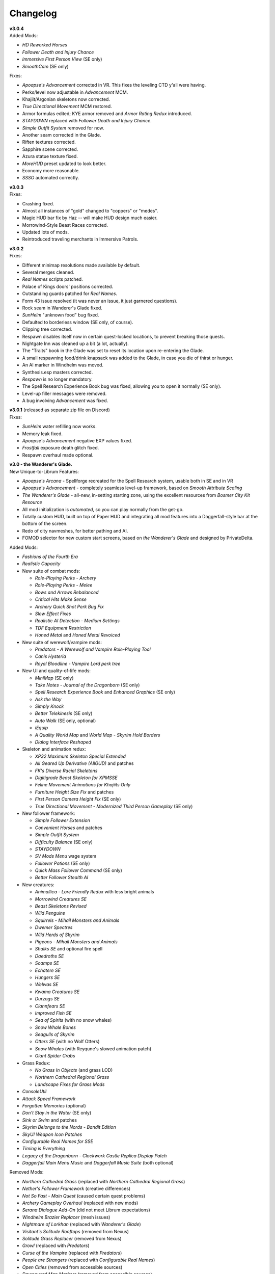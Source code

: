 Changelog
=========

| **v3.0.4**
| Added Mods:

* *HD Reworked Horses*
* *Follower Death and Injury Chance*
* *Immersive First Person View* (SE only)
* *SmoothCam* (SE only)

Fixes:

* *Apoapse's Advancement* corrected in VR. This fixes the leveling CTD y'all were having.
* Perks/level now adjustable in *Advancement* MCM.
* Khajiit/Argonian skeletons now corrected.
* *True Directional Movement* MCM restored.
* Armor formulas edited; KYE armor removed and *Armor Rating Redux* introduced.
* *STAYDOWN* replaced with *Follower Death and Injury Chance*.
* *Simple Outfit System* removed for now.
* Another seam corrected in the Glade.
* Riften textures corrected.
* Sapphire scene corrected.
* Azura statue texture fixed.
* *MoreHUD* preset updated to look better.
* Economy more reasonable.
* *SSSO* automated correctly.

| **v3.0.3**
| Fixes:

* Crashing fixed.
* Almost all instances of "gold" changed to "coppers" or "medes".
* Magic HUD bar fix by Haz -- will make HUD design much easier.
* Morrowind-Style Beast Races corrected.
* Updated lots of mods.
* Reintroduced traveling merchants in Immersive Patrols.

| **v3.0.2**
| Fixes:

* Different minimap resolutions made available by default.
* Several merges cleaned.
* *Real Names* scripts patched.
* Palace of Kings doors' positions corrected.
* Outstanding guards patched for *Real Names*.
* Form 43 issue resolved (it was never an issue, it just garnered questions).
* Rock seam in Wanderer's Glade fixed.
* *SunHelm* "unknown food" bug fixed.
* Defaulted to borderless window (SE only, of course).
* Clipping tree corrected.
* Respawn disables itself now in certain quest-locked locations, to prevent breaking those quests.
* Nightgate Inn was cleaned up a bit (a lot, actually).
* The "Traits" book in the Glade was set to reset its location upon re-entering the Glade.
* A small respawning food/drink knapsack was added to the Glade, in case you die of thirst or hunger.
* An AI marker in Windhelm was moved.
* Synthesis.esp masters corrected.
* *Respawn* is no longer mandatory.
* The Spell Research Experience Book bug was fixed, allowing you to open it normally (SE only).
* Level-up filler messages were removed.
* A bug involving *Advancement* was fixed.

| **v3.0.1** (released as separate zip file on Discord)
| Fixes:

* *SunHelm* water refilling now works.
* Memory leak fixed.
* *Apoapse's Advancement* negative EXP values fixed.
* *Frostfall* exposure death glitch fixed.
* Respawn overhaul made optional.

| **v3.0 - the Wanderer's Glade.**
| New Unique-to-Librum Features:

* *Apoapse's Arcana* - Spellforge recreated for the Spell Research system, usable both in SE and in VR
* *Apoapse's Advancement* - completely seamless level-up framework, based on *Smooth Attribute Scaling*
* *The Wanderer's Glade* - all-new, in-setting starting zone, using the excellent resources from *Bosmer City Kit Resource*
* All mod initialization is *automated*, so you can play normally from the get-go.
* Totally custom HUD, built on top of Paper HUD and integrating all mod features into a Daggerfall-style bar at the bottom of the screen.
* Redo of city navmeshes, for better pathing and AI.
* FOMOD selector for new custom start screens, based on *the Wanderer's Glade* and designed by PrivateDelta.

Added Mods:

* *Fashions of the Fourth Era*
* *Realistic Capacity*
* New suite of combat mods:

  - *Role-Playing Perks - Archery*
  - *Role-Playing Perks - Melee*
  - *Bows and Arrows Rebalanced*
  - *Critical Hits Make Sense*
  - *Archery Quick Shot Perk Bug Fix*
  - *Slow Effect Fixes*
  - *Realistic AI Detection - Medium Settings*
  - *TDF Equipment Restriction*
  - *Honed Metal* and *Honed Metal Revoiced*
* New suite of werewolf/vampire mods:
  
  - *Predators - A Werewolf and Vampire Role-Playing Tool*
  - *Canis Hysteria*
  - *Royal Bloodline - Vampire Lord perk tree*
* New UI and quality-of-life mods:

  - *MiniMap* (SE only)
  - *Take Notes - Journal of the Dragonborn* (SE only)
  - *Spell Research Experience Book* and *Enhanced Graphics* (SE only)
  - *Ask the Way*
  - *Simply Knock*
  - *Better Telekinesis* (SE only)
  - *Auto Walk* (SE only, optional)
  - *iEquip*
  - *A Quality World Map* and *World Map - Skyrim Hold Borders*
  - *Dialog Interface Reshaped*
* Skeleton and animation redux:

  - *XP32 Maximum Skeleton Special Extended*
  - *All Geared Up Derivative (AllGUD)* and patches
  - *FK's Diverse Racial Skeletons*
  - *Digitigrade Beast Skeleton for XPMSSE*
  - *Feline Movement Animations for Khajiits Only*
  - *Furniture Height Size Fix* and patches
  - *First Person Camera Height Fix* (SE only)
  - *True Directional Movement - Modernized Third Person Gameplay* (SE only)
* New follower framework:

  - *Simple Follower Extension*
  - *Convenient Horses* and patches
  - *Simple Outfit System*
  - *Difficulty Balance* (SE only)
  - *STAYDOWN*
  - *SV Mods Menu* wage system
  - *Follower Potions* (SE only)
  - *Quick Mass Follower Command* (SE only)
  - *Better Follower Stealth AI*
* New creatures:

  - *Animallica - Lore Friendly Redux* with less bright animals
  - *Morrowind Creatures SE*
  - *Beast Skeletons Revised*
  - *Wild Penguins*
  - *Squirrels - Mihail Monsters and Animals*
  - *Dwemer Spectres*
  - *Wild Herds of Skyrim*
  - *Pigeons - Mihail Monsters and Animals*
  - *Shalks SE* and optional fire spell
  - *Daedroths SE*
  - *Scamps SE*
  - *Echatere SE*
  - *Hungers SE*
  - *Welwas SE*
  - *Kwama Creatures SE*
  - *Durzogs SE*
  - *Clannfears SE*
  - *Improved Fish SE*
  - *Sea of Spirits* (with no snow whales)
  - *Snow Whale Bones*
  - *Seagulls of Skyrim*
  - *Otters SE* (with no Wolf Otters)
  - *Snow Whales* (with Reyqune's slowed animation patch)
  - *Giant Spider Crabs*
* Grass Redux:

  - *No Grass In Objects* (and grass LOD)
  - *Northern Cathedral Regional Grass*
  - *Landscape Fixes for Grass Mods*
* *ConsoleUtil*
* *Attack Speed Framework*
* *Forgotten Memories* (optional)
* *Don't Stay in the Water* (SE only)
* *Sink or Swim* and patches
* *Skyrim Belongs to the Nords - Bandit Edition*
* *SkyUI Weapon Icon Patches*
* *Configurable Real Names for SSE*
* *Timing is Everything*
* *Legacy of the Dragonborn - Clockwork Castle Replica Display Patch*
* *Daggerfall Main Menu Music* and *Daggerfall Music Suite* (both optional)

Removed Mods:

* *Northern Cathedral Grass* (replaced with *Northern Cathedral Regional Grass*)
* *Nether's Follower Framework* (creative differences)
* *Not So Fast - Main Quest* (caused certain quest problems)
* *Archery Gameplay Overhaul* (replaced with new mods)
* *Serana Dialogue Add-On* (did not meet Librum expectations)
* *Windhelm Brazier Replacer* (mesh issues)
* *Nightmare of Lorkhan* (replaced with *Wanderer's Glade*)
* *Visitant's Solitude Rooftops* (removed from Nexus)
* *Solitude Grass Replacer* (removed from Nexus)
* *Growl* (replaced with *Predators*)
* *Curse of the Vampire* (replaced with *Predators*)
* *People are Strangers* (replaced with *Configurable Real Names*)
* *Open Cities* (removed from accessible sources)
* *Dawnguard Map Markers* (removed from accessible sources)
* *Notice Board MCM* (removed from accessible sources)
* *Notice Board - Better Solstheim Quests* (removed from accessible sources)
* *Incognito* (removed from accessible sources)
* *Septim Texture Replacer* (removed from accessible sources)

Fixes:

* Several spells nerfed and/or rebalanced
* Several BSA files repacked for faster startup times
* *NETScriptFramework* repaired, so crashlogs work
* Door textures in cities fixed
* Riverwood navmesh issue fixed
* Erroneous message removed from respawn script
* Papyrus script budget increased
* Dragon Rising no longer steals your dragon souls
* Inigo's ebony bow is no longer playable
* *Forgotten City* letters muted
* Witcher 3 music removed
* Renamed Gold Medes to Gold Septims, in accordance with removing *Septim Texture Replacer*
* Incestual couple from 3DNPC removed
* Several clipping errors resolved

| **v2.2.1.**
| Added Mods:

* *Dynamic Things Alternative* (SE only)
* *Project AHO Bug Fix - Start Questline at Level 15*
* *Paper UI Sounds* (optional)
* *Scrambled Bugs* (SE only)

Fixes:

* *Project AHO* now starts only after level 15.
* Fixed MCM menu displays.
* Fixed non-nude (default) profile.
* *Drink and Fill* power works correctly.
* Armor correctly replaced with NordWarUA assets.
* *SV Mods Menu* dialogue correctly mentions *medes* in place of gold.
* *Arkay's Cremation* book restored.
* Salt correctly handles the dead, in place of garlic.
* *FMR* CTD issue resolved.
* Lady Stone now allows sleeping.
* *Wood and Paper* skin for *Dear Diary* correctly replaced.
* Erroneous spell tomes removed (suck it, new players).
* *Pick Up Books Simple* functions correctly.
* *No Shiny Argonians* correctly applies to nude profile.
* Erroneous SDK file moved in VR version.

Other:

* New Libri Antiqui added.
* Ultrawide option for Dear Diary skin.
* Papyrus budget defaults increased.
* *FMR* and *AGO* enchanted items removed.
* Many new MCM menus are automatically configured (thanks, hazarduss!)
* Weapon skill XP gain slowed.
* Sleep/wait times sped up.
* Health regen and sleeping cut off at 25% health, instead of 50%.

| **v2.2.0 - Gold, Silver, and Steel.**
| Added Mods:

* New assets from *Simply Realistic Armor*:

  - Alternative Steel Armor
  - Dragonscale/Dragonbone Armor
  - Glass Armor
  - Stahlrim Armor
  - Thieves' Guild Armor
* *StLU Immersive Level Up Message*
* *Improved Night Sky* (VR only)
* *Arbor Philosophorum*
* *BodySlide* and UNP assets
* Alduin remaster:

  - *Deiform Alduin* and ENB Light addon
  - Optional custom remaster of *Aurbic Alduin*
  - *Children of the Sky*
* *Animated Armoury* and necessary patches
* Economy Overhaul:

  - *Coins of Tamriel*
  - *Exchange Currency*
  - *Medes in Your Pockets*
  - *Septim Texture Replacer*
  - *Thematic Loot*
* *LOTD Pale Pass Extension*
* *Spell Research - Patch Grimoire*
* *Respawn - Death Overhaul* (massively redone for Librum)
* Optional no-HUD setup for VR:

  - *Better Resource Warnings*
  - *Hidden Location Info and More*
  - *No Map Menu* (redone for Librum)
* *Loot and Degradation*
* Script Patches:

  - *To Your Face*
  - *I'm Walkin' Here*
  - *Bard Instrumentals Mostly - Sing Rarely*
* *Reflection - Level Up Messages*
* *MoreHUD* and *MoreHUd - Inventory Edition*
* *Song of the Green* and patches

Bugfixes:

* Fixed several 3DNPC-related bugs (will not apply to existing saves).
* Fixed clipping and navmesh in Old Hroldan Inn.
* Fixed water refill bugs.
* Fixed occassional issue with NPC mages glowing.
* All overwritten trees replaced with *Myrkvior* versions.
* Fixed all known object placement issues.
* Fixed all known water seam issues.
* Forwarded NSUTR edits to associated objects.
* Fixed ownership issues in Dawnstar and Falkreath.
* Fixed Ysgramor's armor and Vahlok's armor.
* Patched remaining magic effects to use *ENB Light* (SE only)
* Restored *ACE* shoes to College questline.
* Fixed issue with Sunhelm's resting condition.
* Fixed issue with *Finding Helgi and Laelette*.
* Added cloaks to certain Civil War generals.
* Mysticism spells fixed for Spell Research
* Bound Bow FX restored in VR
* Several scripts manually fixed
* Dragonsreach LOD fixed

Other:

* More Libri given custom text.
* Changed names of most remaining Forgotten Dungeons 
* Followers no longer draw weapons until they enter combat
* Optional darker nights
* High-level enemies ramped up for party gameplay

Removed Mods:

* (VR only) *Improved Vanilla Torches* (messed with torch placement)
* (VR only) *Night Sky HD* (caused UI problems on RTX cards)
* *Vokrii-CACO Patch* (unnecessary with *Arbor Philosophorum*)
* *JD's Coins and Coinpurses* (inconsistent with new coins)
* *UNP Vanilla Clothing Replacer* (looks better without)

| **v2.11.**
| Added Mods:

* *No Starting Spells*
* *Arkay's Cremation*

Bugfixes:

* Fixed *SunHelm* water refill
* Fixed certain Open Cities door issues
* Fixed root file loading error
* Fixed "no starting spells"
* Fixed VR aiming issue

Other:

* *VRIK* selfie mode disabled by default

Removed Mods:

* *Athletik Combat* (correctly this time)
* *NPCs Don't Regenerate Magicka While Casting* (unnecessary)
* *Optional Starting Spells* (didn't work)
* (VR only! This is still in SE) *Frozen Electrocuted Combustion*

| **v2.10 - Libri Antiqui.**
| Added Mods:

* *Spell Wheel VR* (only VR)
* *NavigateVR* (only VR)
* *Splashes of Skyrim* (SE and VR)
* *Storm Lightning* (SE and VR)
* New ENBs, organized into a FOMOD:

  - *Ominous ENB*, performance and full
  - *Touch of Natural Tamriel*, performance and full
  - *Silent Horizons*
  - *Contrastive Adaptive Sharpener*
  - *Pi-Cho ENB*
* *Simply Realistic Armor and Weapons* with alt. Steel and Leather
* SE-specific patches and improvements
  - *SSE Display Tweaks*
* *Night Sky HD*
* *Improved Vanilla Torches*
* *ENB Light* (for SE only)
* *Improved College Entry*
* *Chewing Sounds for Spell Tomes*
* *Helgen Reborn - TGCoF Patch*
* *Apoapse's Balanced Daggerfall Traits*
* *Complete Widescreen Fix*

Other:

* Distributed *Libri Antiqui* around the world
* Removed random enchantments from certain mods
* Removed all starting spells
* Rebalanced all traits
* Included optional patch to use enchantments without perks

Bugfixes:

* Patched many bugs and inconsistencies in xEdit
* Fixed all navmeshes
* Fixed issue with ENB binaries (SE)
* Fixed issue with sun spells not working
* Fixed *FEC*
* Fixed floating objects
* Fixed blocked dungeon doors
* Fixed voice

Removed Mods:

* *Project NordWarUA* (unnecessary with SRAW)
* *Ethereal Cosmos* (replaced by *Night Sky HD*)
* *High Fidelity ENB*'s Night Sky (replaced by *Night Sky HD*)
* *Athletik Combat* (I didn't like it) 
* *Smooth Shores* (not worth the necessary patching)
* *Better College Application* (replaced by *Improved College Entry*)

| **v2.0 - Librum Re-Imagined.**
| Added Mods:

* Core gameplay mechanics redone:

  - *Legacy Race Overhaul*
  - *Apoapse's Legacy Startup*
  - *Blade and Blunt*
  - *Enchanting Awakened*
  - *Curse of the Firmament*
  - *Curse of the Vampire*
  - *Daggerfall Traits for Skyrim SE*
  - *Better Magical Progression*
* *Nightmare of Lorkhan* (by our very own dev, Algeddon!) and *Daggerfall Traits* patch
* New follower system:

  - *Nether's Follower Framework*
  - *Special Edition Followers*
  - *Interesting Follower Requirements for Interesting NPCs* (no hard req'ts version)
  - *Meeko Reborn*
  - *Vigilance Reborn*
* New dungeons and quests:

  - *Hammet's Dungeon Pack*
  - *The Land of Vominheim*
  - *Midwood Isle*
  - *Darkend*
  - *Hammet's Dungeons - More Rewards*
  - *EasierRider's Dungeon Pack*
 * Enemy Encounters:

  - *Less Dragons - No Random Dragons*
  - *Skyrim Revamped - Complete Enemy Overhaul*
* Patches for quest mods:

  - *Helps to Have a Map* patches for *Vominheim*, *Midwood*, and *Darkend*
  - *Vigilant - SRCEO* patch and delay
  - *Project AHO - Start When You Want*
  - *Unofficial LotD Bruma Patch* (and *Curator's Companion* add-on)
  - *Quest and Reward Delay for Legacy of the Dragonborn*
  - *Vigilant Crafting Stations* by Sovn
  - *Project AHO Telvanni Hybrid Temper Patch*
  - *Moonpath Stuck Combat Music Fix*
* Enhanced graphics for quest mods:

  - *Majestic Mountains for Bruma* (TheRetroCarrot's edit)
  - *Vigilant Book Covers*
  - *Ashes - Vigilant Witch Hunter Armor Retexture*
  - *Stendarr Statue Replacer for Vigilant*
  - *Alik'r Flora Overhaul* for *Gray Cowl of Nocturnal*
* New UI for Skyrim SE:

  - *Adventurer Theme* perk menu and start menu backgrounds
  - *A Matter of Time*
  - *SkyHUD*
  - *Vigilant Crafting Stations* by Sovn
  - *Project AHO Telvanni Hybrid Temper Patch*
  - *Moonpath Stuck Combat Music Fix*
* Enhanced graphics for quest mods:

  - *Majestic Mountains for Bruma* (TheRetroCarrot's edit)
  - *Vigilant Book Covers*
  - *Ashes - Vigilant Witch Hunter Armor Retexture*
  - *Stendarr Statue Replacer for Vigilant*
  - *Alik'r Flora Overhaul* for *Gray Cowl of Nocturnal*
* New UI for Skyrim SE:

  - *Adventurer Theme* perk menu and start menu backgrounds
  - *A Matter of Time*
  - *SkyHUD*
  - *Paper HUD* (bottom bar option)
  - (VR and SE) *SkyUI The Adventurer Theme Mod Tweak* (by our own dev, Mashtyx!)
* Gameplay and balance tweaks:

  - *Unlocking Shouts Costs No Souls*
  - *True Teacher Durnehviir*
  - *Incognito*
  - *Khajiits Steal ToO - Caravan Fence Option*
  - *Ask Innkeepers to Show Room*
  - (VR only) *Simple Realistic Archery*
  - *No Killmoves - No Killcams - No Killbites*
  - (VR) *Auto Sneak and Jump*
  - *True Armor*
* New city overhauls and textures:

  - *The Great City of Rorikstead*
  - *2K SMIM Whiterun Bench - Dark Option*
  - *3D Solitude Market Trellis*
  - *3D Whiterun Trellis*
  - *Better Balustrades for Windhelm*
  - *Markarth - a Mountainous Experience*
  - *Markarth - a Reflective Experience*
  - *Markarth Concrete Walkways*
  - *Mrf's Riften*
  - *Solitude Dome Paintings*
  - *Solitude Dome New Meshes*
  - *Solitude Clover to Ivy Replacer*
  - *Solitude Grass Textures*
  - *Visitant's Solitude Rooftops*
  - *Windhelm Brazier Replacer*
* General graphics improvements:

  - *Regal Dragons - SSE Retexture Mod*
  - *Pretty Animated Potions*
  - *Cloaks of Skyrim Retextured*
  - *Real 3D Walls* alternative normal map
  - *Mari's Flora* all-in-one
  - *Enchantment Effect Replacer*
  - *Retexture for The Scroll*
  - *Iconic Statues*
  - *Undead Summons Emerge From the Ground*

Removed Mods:

* *Simple Horse* (redundant with NFF)
* *Staydown* (redundant with NFF)
* WICO patches (unnecessary with Synthesis)
* *Stunning Statues of Skyrim* (*Iconic Statues* better fits Librum's theme)
* *TB's Improved Rivers* (mod hidden)
* *High Poly Project* (poorly optimized)
* *Bent Pines* (unrealistic, so does not fit Librum's tree goals)
* *OBIS* (doesn't fit Librum's leveling and magic goals)
* *Summermyst* (incompatible with *Enchanting Awakened*, but we may reintroduce later)
* *Visual Animated Enchants* (*Enchantment Effect Replacer* better fits Librum's theme)
* *Underwhelming Multiple Followers* (redundant with NFF)
* *Shezarrine - the Fate of Tamriel - Prologue* (compatibility concerns)
* *Eagle's Nest Teleport Spell* (works against Librum's magic goals)
* *Diverse Dragons Collection* (balance and theme issues)
* *Unique Uniques* (largely unnecessary with *LotD*, so not worthwhile)
* Individual Mari mods (replaced by all-in-one)
* *JK's Rorikstead* and *Rorikstead Wagons* (TGCoR better fits Librum's theme)
* *Advanced Adversary Encounters* (SRCEO better fits Librum's leveling goals)
* *Wildcat* (*Blade and Blunt* better fits Librum's new combat system)
* *Less Dragons* (replaced with *No Dragons*)
* *Imperious* (*Legacy* better fits Librum's character goals)
* *Andromeda* (*Curse of the Firmament* better fits Librum's character goals)
* *Sacrosanct* (*Curse of the Vampire* better fits Librum's magic goals)
* *Song of the Green - Auri* (currently hidden)

Bugfixes:

* fixed crash when killing werebears and burnt spriggans
* fixed dragon corpse issues
* fixed blacksmith forge water mesh
* fixed all known floating or misplaced objects
* fixed Moonpath combat music
* fixed AHO starting requirements
* fixed transparency issue with *Deadly Spell Impacts*
* fixed inconsistencies with follower payment
* fixed most VR crashing
* fixed Growl MCM

| **v1.61.**
| Other:

* fixed *More Informative Console*.
* fixed player starting spells.
* fixed RaceMenu overlays.
* fixed Frostfall MCM.

| **v1.60 - the Kitchen Sink Update.**
| Added Mods:

* *The Gray Cowl of Nocturnal*
* *Dirt and Blood* and *HD Retexture*
* *Wearable Lanterns*
* *TFoS Trees of Solitude*
* Remaining Town Overhauls:

  - *Kato's Riverwood*
  - *Rorikstead Basalt Cliffs*
  - *Rorikstead Wagons*
  - *JK's Rorikstead*
* *Bosmer NPCs Have Antlers*
* *Cuyi's Bosmeri Antlers*
* *Fulcimentum - More Staves and Wands of Skyrim*
* Combat and Animation changes:

  - *Archery Gameplay Overhaul*
  - *Athletik Combat*
  - *STAYDOWN*
  - *First Person Combat Animations Overhaul* (SE only)
  - *First Person Magic Animation* (SE only)
  - *More Painful NPC Death Sounds*
  - *No Spinning Death Animation*
* *Helps to Have a Map*
* *Potion Toxicity*
* *TDG's Legendary Enemies*
* *Rally's Solstheim Shrines*
* *Rally's Candlelight and Magelight Fix*
* *Dawnguard Rewritten Arvak*
* *Dawnguard Map Markers*
* *Bird Sound Removed*
* *True 3D Sound*
* *Clean Menu Plus*

Updated Mods:

* *Grass FPS Booster*
* *Serana Dialogue Overhaul*
* *Civil War Overhaul*
* *Vigilant Armors and Weapons Retexture*
* *R.A.S.S.*
* *Cathedral - 3D Mountain Flowers*
* *Myrkvior*
* *Dragonborn Speaks Naturally*
* *Undiscovered Means Unknown* (SE only)

Removed Mods:

* *SkyVoice*
* *Death Consumes All*

Other:

* Fixed bird sound bug.
* Fixed black face bug.
* Magic damage fixed.
* Invisible minotaurs fixed.
* Made *Dragonborn Speaks Naturally* optional, but available for both SE and VR.
* Onmund dialogue/face fixed.
* Floating door removed in Whiterun plains.

| **v1.52.**
| Added Mods:

* *The Curator's Companion* (by popular demand)
* *Visual Animated Enchants*
* *Instant Equip VR*
* *No Edge Glow*
* *Pick Up Books Simpler*
* New *Mysticism - Spell Research Patch*
* *Depths of Skyrim*
* *CAS Sharpener* for VR only 

Removed Mods:

* Old *Mysticism - Spell Research Patch*

Other:

* Fixed SE issue with *Sleep to Level Up*
* Fixed shiny Argonian skin in non-nude profile
* Fixed *Realm of Lorkhan* Unbound bug
* Lowered price of lumber
* Improved LOD files
* Frostfall/Campfire settings fixed.
* Fixed animation issues in SE.
* Fixed blurriness in VR.

| **v1.51.**
| Added Mods:

* *Smooth Sky Mesh*

Removed Mods:

* *Improved Atmosphere Mesh*
* *Improved Cloud Mesh*

Other:

* Fixed SunHelm default MCM settings.
* Updated DynDOLOD.
* Fixed CTD issue with Bruma.

| **v1.50 - the Swashbuckling Update.**
| Added Mods:

* New combat overhaul:

  - *Vigor - Enhanced Combat*
  - *Flinching*
  - *Combat Behavior Improved*
  - *Jumping Behavior Overhaul*
  - *Locational Damage skse64*
* *Vigilant Armors and Weapons Retexture*
* *Custom Music for Moonpath to Elsweyr*
* *Project NordWarUA - Basic Wolf Armor*
* Vanilla quests redone:

  - *Finding Helgi and Laelette*
  - *Finding Derkeethus*
  - *Save the Icerunner*
  - *Chill Out Aela*
* *Lawbringer* suite:

  - *Lawbringer*
  - *Halted Stream Mine*
  - *Serenity*
  - *Tactical Valtheim*
  - *Radiant Exclusions*
* *Wyrmstooth*

Other:

* Fixed Frostfall MCM defaults.
* (ideally) fixed Onmund dialogue
* non-nude meshes included as optional install
* Silver Hand leveled lists fixed

| **v1.41.**
| Added Mods:

* *Cathedral Mountain Fix*

Removed Mods:

* *Destructible Skyrim* (for now)

Other:

* Fixed some floating objects in Whiterun Plains.
* Fixed texture flickering in Morthal.
* Fixed invisible Erikur's House bug in Solitude.
* (VR) Fixed bug with final Apocrypha battle.
* Removed "Soothe" spell tome from Riverwood trader.

| **v1.40 - the Monster Update.**
| Added Mods:

* I got carried away with creature mods:

  - *Hunt of Hircine* (creatures only edit)
  - *Mihail's Coral Atronach*
  - *Mihail's Old Gods of the Hunt*
  - *Mihail's Bantam Guar* and *Return of the Bantam*
  - *Mihail's Corprus Victims*
  - *Mihail's Soul Trees*
  - *Mihail's Leshens and Nekkers*
  - *Mihail's Mudcrab Merchant*
  - *Mihail's Rotten Maidens*
  - *Mihail's Flesh Golems*
  - *Mihail's Cliff Racers*
  - *Mihail's Golden Saints* (take that, Creation Club)
* *Less Dragons*
* *Dear Diary VR* Wood and Paper Theme
* *MoreHUD VR*
* *IPm - Insane Armory*
* *Spinning Skyrim Emblem*
* *More to Say*
* *Misc Dialogue Edits*
* *SV Mods Menu*
* *Apoapse's Watered Down Skyrim Mod*
* *Underwhelming Multiple Followers*
* *Increase Actor Limit VR*
* *Curse of the Undying*
* *The Honored Dead*
* *Mihail's Animal Bones*
* *Unofficial High Definition Audio Project*
* *Volumetric Mists*

Removed Mods:

* *Savage Skyrim* ESP file
* *iHarvest*
* *Cliff Racers on Solstheim*

Other:

* Totally cleaned and corrected all modlist conflicts.
* Most MCM settings automated.
* Spell tome deleter fixed.

| **v1.30.**
| Added Mods:

* New grass setup:

  - *Northern Grass*
  - *Northern Cathedral Grass*
  - *Grass FPS Booster* (mostly for its graphical style)
* *Magical Blackreach*
* New creatures:

  - *Apoapse's Invisible Lake Dragons* (Nexus release coming soon)
  - Mihail's *Dwarven Colossus*
  - Mihail's *Dwarven Driller*
  - Mihail's *Dwarven Sentinels*
  - Mihail's *Iron Golem*
  - Mihail's *Storm Golem*
  - Mihail's *Verminous Fabricants*
  - Mihail's *Wraiths*
  - *Forgotten Spawns* for Forgotten Dungeons
* *Forgotten Dungeons - ELE Patch*
* *Simply Stronger Dragons*
* *Designs of the Nords* (rip *Sigils of Skyrim*)
* *Insignificant Object Remover*
* *Wet and Cold Breath Texture for ENB*
* *Wonders of Weather - Less Opaque Rain Splashes*
* *Alduin Retexture Mashup*
* *Ducks and Swans*
* *Dear Diary UI*
* *Unofficial Performance Optimized Textures*
* *The Northerner Diaries*
* *Canopies of Skyrim*

Removed Mods:

* *3D Cathedral Pine Grass*
* *VR FPS Stabilizer*
* *Birds of Skyrim*
* *Heljarchen Farm*
* *ElSopa HD Texture Pack*
* *The Eyes of Beauty* (has glowing eye problem -- looking into it now)
* *Shadow Spell Package*

Other:

* Totally redid LOD. Should be more consistent, performance-friendly, and higher quality.
* Finally *actually* fixed dragons.
* Lots of performance tweaks, but without noticeable visual drop.

| **v1.20.**
| Added Mods:

* New *Auriel's Dream ENB Preset*. I'm working with Kvitekvist to customize it to Librum.
* New weapon and armor graphics:

  - *Project NordwarUA*. I'm working with the author to expand that mod.
  - *Unique Uniques*.
  - *Eldruin Dawnbreaker*.
  - *Remiros' Hrothmund's Axe*.
  - *New Legion*, by NordwarUA.
  - *Guard Armor Replacer*, by NordwarUA.
  - *Unplayable Faction Armor*, by NordwarUA.
* *Bigger Argonian Tails* and *Horns are Forever*.
* (optional) *Nords Speak Deutsch*, *Frenchsworn*, *Italian for Tullius*, and *Kitties Speak Spanish*. These are standalone, so take these only if (a) you speak the aforementioned language or (b) you're fine with subtitles.
* Mari's suite of flora mods.
* *3D Snowberries*.
* *Cathedral 3D Pine Grass* and *Cathedral 3D Mountain Flowers*.
* *Food Resized*, by Kvitekvist.
* *JS Purses and Septims*.
* *High Poly Blackreach Mushrooms*.
* *Salmon Roe Replacer*.
* *Real Hay 4K*.
* *TK Children*.
* *Realistic Husky Sounds*.
* *ElSopa Texture Pack*.

Other:

* Dragon leveled lists fixed.
* Overly strong knockback fixed.
* Little Vivec put back on solid ground.
* Better and more consistent LOD.
* "Constant metal clanging" bug fixed.
* Navmesh issues resolved.
* Open Cities issues resolved.
* Several mods updated:
 *Vigilant*, *Rally's Five Cities Currency*, *Be Seated*, *Weapon Throw VR*.
* Several smaller bugfixes.
* Slightly more time afforded to Papyrus scripts per frame.

Updating:

* If you're updating from an old save, make sure you disable the old "Soul Search" power in the "Souls Do Things" MCM menu. There's a new one I made with the same name.
* Move your current savegames to /profiles/Librum/saves within the Librum MO2 folder.

| **v1.1.**
| Added Mods:

* Custom-to-Librum ENB preset, courtesy of Kvitekvist.
* *Less is More* texture fix, also courtesy of Kvitekvist.
* New beast race overhaul, including optional Morrowind-like feet:

  - *Grimoa's Plantigrade Feet for Beast Races*.
  - *Barefoot Beasts*. I modified this plugin extensively.
  - *True Digitigrade Beast Races*.
  - *Feminine Khajiit Textures* (grey cat option).
  - *Slightly Less Shiny Argonians* (no shine option, modified to work with plantigrade feet).
* *Tempered Skins for Males* and *Tempered Skins for Females*.
* New region-specific creatures and encounters:

  - *Bogmort - Mud Monsters of Morthal Swamp*.
  - *The Falkreath Hauntings*.
  - *Wendigos and Howlers*.
  - *The Blood Horker*.
  - *Unicorn - The Steed of Hircine*.
  - *Diverse Werewolf Collection*.
  - *Grahl - The Ice Troll*.
* *Karstaag - The Frost King Reborn*.
* *Durnehviir - God of Death*.
* *HD Serpentine Dragon and Mesh Fix*.
* *TB's Improved Rivers*.
* *Salt and Wind - KS Hardo's Retexture*. Only used for Vigilant NPCs.
* *Wonders of Weather*.
* *Dragon Souls to Perk Points*. Replaces corresponding feature from *Souls Do Things*.

Other:

* *Forgotten Argonian Textures'* male textures removed.
* *WICO* properly patched.
* Dragon leveled lists fixed.

| **v1.03.**
| Added Mods:

* *Helgen Reborn*, now that it's compatible with *Realm of Lorkhan*.
* *Better College Application*.

Other:

* Fixed *SunHelm* water issue.
* Fixed *Sleep to Level Up* issue.
* Attempted to fix issue where attack knockback was too high.
* Removed spell tomes from second Forgotten Spells Redone vendor.
* Pre-applied MCM settings for *Bounty Gold* and *Clockwork*.

Updating:

* Apply new MCM changes for CACO and SunHelm. 

| **v1.02.**
| Added Mods:

* *SunHelm* needs instead of *iNeed*, to fix a known issue with crashing-while-saving.
* *Undiscovered Means Unknown*.

Removed Mods:

* *iNeed* and extensions.
* Health/Magicka/Stamina bar patch.

Other:

* Fixed issue with Alduin's first appearance at Helgen -- he originally triggered an abrupt weather change.
* Fixed issue with wolves throwing you across the map. It was pretty funny.
* Added several new voice commands -- see the optional voice command INI for details.

| **v1.0.**
| Added Mods:

* New graphics:

  - *Believable Weapons* (not all meshes used).
  - *Myrkvior* trees.
  - *Cathedral* landscapes and plants.
  - *Fluffy Snow* kept on top of Cathedral.
  - *Night Sky by SGS*, as a darker night sky option.
* HIGGS VR (every modlist has just added this, I know).
 -*Azura Shrine Temple* and *Elizabeth's Tower - Azura Shrine*. The latter was modified.

Removed Mods:

* Landscape textures, *3D Trees and Plants*, etc.

Other:

* Tons of updates.
  - *Pretty Combat Animations* and *PCA 1hm Animations Overhaul*.
  - *Magic Casting Animations Overhaul SSE*.
  - *360 Walk and Run Plus*.
  - *Expressive Facial Animation*.
* New graphics:

  - *Forgotten Argonian Roots*.
  - *CoverKhajiits* and *Better Males*-compatible meshes.
  - *ENB Brow Fix*.
  - *Eye Normal Map Fix*.
  - *Real Bows*.
  - *Better-Shaped Bows of the Heavens*.
  - (optional) *Magic Cards Font*.
* New patches for *Great Cities* series of mods.

Other:

* Fixed problem with *No Perks on Level Up* module.
* Added *New Voice Commands* module.
* Added location levels on location names and map icons (e.g., "Bleak Falls Barrow" -> "Bleak Falls Barrow (8-14)")
* Fixed *Forgotten Dungeons* map names.
* Reorganized and rebuilt several merges.
* Fixed crashes related to Bound Weapons.
* Activated *Shezarrine* and *Death Consumes All* as optional plugins.
* Fixed ENB version -- should fix "white hair" bug.

Updating:

* Apply new MCM settings, according to the [Readme](README.md#configure-the-mcm):

  - Lock Overhaul, Spell Research, OBIS (disable all changes), Open Cities, VRIK.
* Clear scripts using Fallrim Tools:

  - AceBloodScriptAddItemstoVendor
* Wait two in-game days before continuing.

| **v0.8-beta.**
| Added Mods:

* *Realistic Ragdolls and Force*, and its *Higher Player Fall Damage* addon.
* *Genesis* enemy spawner.
* *Display Enemy Level*.
* Several graphics mods; among them, *Better Males*, *the Eyes of Beauty*,
 Rally's suite of mods, *Better Dwemer Exteriors*, *3D Stonewalls*, *3D High
 Hrothgar Steps*, etc.
* *Point the Way*.
* *Lock Overhaul*.
* *COTN Morthal - Notice Board Patch*.
* *Simple Horse*.

Removed Mods:

* Other graphics mods:
 *SkySight Skins*, etc.
* *Essential Lockpicking and Immersive Thievery*, for compatibility.

Other:

* *Dynamic Immersive Seriously Dark Dungeons* added in v0.8 and removed in
 v0.8-1, for compatibility.
* *Realistic AI Detection* settings changed.

| **v0.7-beta.**
| Added Mods:

* *VRIK*, *Be Seated*, and *Simple Realistic Archery*.
* *MystiriousDawn's HD Skyrim Overhaul*, landscape textures only.
* *AI Overhaul*.
* *SkyVRaan* water effects.
* *Know Your Enemy*, along with *Know Your Elements* and *Light and Shadow*
 addons.
* *Immersive Patrols Simplified*.
* *Essential Lockpicking and Immersive Thievery*.

Removed Mods:

* *3D Groundcover*\ 's landscape textures.
* *Immersive Citizens - AI Overhaul*.
* *OBIS Patrols Addon*.
* *MageVR* holsters only.

Fixes:

* Fixed *Locational Damage*.
* Balanced *Enhanced Reflexes* bullet-time mode.

| **v0.6-beta.**
| Added Mods:

* *Open Cities* and patches.
* *Locational Damage*.
* (Optional) *Toggleable Slow Time Power*. Acts more like bullet time than
 vanilla slow time effects, and drains stamina.
* *Magistrate Levitate*
* *iHarvest*

Updated Mods:

- Civil War Overhaul and patches.

**v0.5-beta.**
 First version. 
